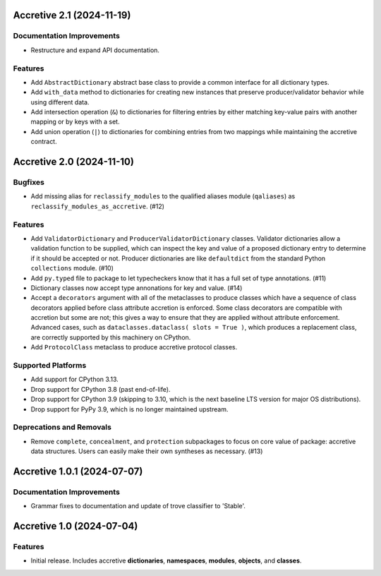 

.. towncrier release notes start

Accretive 2.1 (2024-11-19)
==========================

Documentation Improvements
--------------------------

- Restructure and expand API documentation.


Features
--------

- Add ``AbstractDictionary`` abstract base class to provide a common interface
  for all dictionary types.
- Add ``with_data`` method to dictionaries for creating new instances that
  preserve producer/validator behavior while using different data.
- Add intersection operation (``&``) to dictionaries for filtering entries by
  either matching key-value pairs with another mapping or by keys with a set.
- Add union operation (``|``) to dictionaries for combining entries from two
  mappings while maintaining the accretive contract.


Accretive 2.0 (2024-11-10)
==========================

Bugfixes
--------

- Add missing alias for ``reclassify_modules`` to the qualified aliases module
  (``qaliases``) as ``reclassify_modules_as_accretive``. (#12)


Features
--------

- Add ``ValidatorDictionary`` and ``ProducerValidatorDictionary`` classes.
  Validator dictionaries allow a validation function to be supplied, which can
  inspect the key and value of a proposed dictionary entry to determine if it
  should be accepted or not. Producer dictionaries are like ``defaultdict`` from
  the standard Python ``collections`` module. (#10)
- Add ``py.typed`` file to package to let typecheckers know that it has a full
  set of type annotations. (#11)
- Dictionary classes now accept type annonations for key and value. (#14)
- Accept a ``decorators`` argument with all of the metaclasses to produce classes
  which have a sequence of class decorators applied before class attribute
  accretion is enforced. Some class decorators are compatible with accretion but
  some are not; this gives a way to ensure that they are applied without
  attribute enforcement. Advanced cases, such as ``dataclasses.dataclass( slots
  = True )``, which produces a replacement class, are correctly supported by this
  machinery on CPython.
- Add ``ProtocolClass`` metaclass to produce accretive protocol classes.


Supported Platforms
-------------------

- Add support for CPython 3.13.
- Drop support for CPython 3.8 (past end-of-life).
- Drop support for CPython 3.9 (skipping to 3.10, which is the next baseline LTS
  version for major OS distributions).
- Drop support for PyPy 3.9, which is no longer maintained upstream.


Deprecations and Removals
-------------------------

- Remove ``complete``, ``concealment``, and ``protection`` subpackages to focus
  on core value of package: accretive data structures. Users can easily make
  their own syntheses as necessary. (#13)


Accretive 1.0.1 (2024-07-07)
============================

Documentation Improvements
--------------------------

- Grammar fixes to documentation and update of trove classifier to 'Stable'.


Accretive 1.0 (2024-07-04)
==========================

Features
--------

- Initial release. Includes accretive **dictionaries**, **namespaces**,
  **modules**, **objects**, and **classes**.

